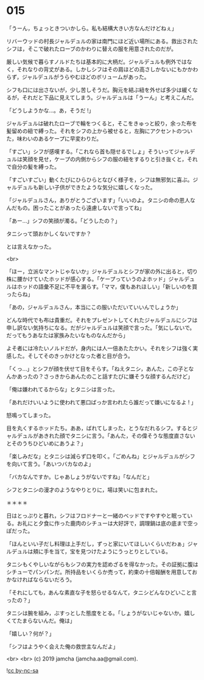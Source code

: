 #+OPTIONS: toc:nil
#+OPTIONS: -:nil
#+OPTIONS: ^:{}
 
* 015

  「うーん，ちょっときついかしら。私も結構大きい方なんだけどねぇ」

  リバーウッドの村長ジャルデュルの家は南門にほど近い場所にある。救出されたシフは，そこで破れたローブのかわりに替えの服を用意されたのだが。

  厳しい気候で暮らすノルドたちは基本的に大柄だ。ジャルデュルも例外ではなく，それなりの背丈がある。しかしシフはその肩ほどの高さしかないにもかかわらず，ジャルデュルがうらやむほどのボリュームがあった。

  シフも口には出さないが，少し苦しそうだ。胸元を結ぶ紐を外せば多少は緩くなるが，それだと下品に見えてしまう。ジャルデュルは「うーん」と考えこんだ。

  「どうしようかな…。あ，そうだ !」

  ジャルデュルは破れたローブで輪をつくると，そこをきゅっと絞り，余った布を髪留めの紐で縛った。それをシフの上から被せると，左胸にアクセントのついた，味わいのあるケープに早変わりだ。

  「すごい」シフが感嘆する。「これなら首も隠せるでしょ」そういってジャルデュルは笑顔を見せ，ケープの内側からシフの服の紐をするりと引き抜くと，それで自分の髪を縛った。

  「すごいすごい」動くたびにひらひらとなびく様子を，シフは無邪気に喜ぶ。ジャルデュルも新しい子供ができたような気分に嬉しくなった。

  「ジャルデュルさん，ありがとうございます」「いいのよ。タニシの命の恩人なんだもの。困ったことがあったら遠慮しないで言ってね」

  「あー…」シフの笑顔が濁る。「どうしたの？」

  タニシって頭おかしくないですか？

  とは言えなかった。

  <br>

  「ほー，立派なマントじゃないか」ジャルデュルとシフが家の外に出ると，切り株に腰かけていたホッドが感心する。「ケープっていうのよホッド」ジャルデュルはホッドの語彙不足に不平を漏らす。「ママ，僕もあれほしい」「新しいのを買ったらね」

  「あの，ジャルデュルさん，本当にこの服いただいていいんでしょうか」

  どんな時代でも布は貴重だ。それをプレゼントしてくれたジャルデュルにシフは申し訳ない気持ちになる。だがジャルデュルは笑顔で言った。「気にしないで。だってもうあなたは家族みたいなものなんだから」

  よそ者には冷たいノルドだが，身内には人一倍あたたかい。それをシフは強く実感した。そしてそのきっかけとなった者と目が合う。

  「くっ…」とシフが顔を伏せて目をそらす。「ねえタニシ，あんた，この子となんかあったの？さっきからあんたのこと話すたびに嫌そうな顔するんだけど」

  「俺は嫌われてるからな」とタニシは言った。

  「あれだけいいように使われて悪口ばっか言われたら誰だって嫌いになるよ ! 」

  怒鳴ってしまった。

  目を丸くするホッドたち。ああ，ばれてしまった，とうなだれるシフ。するとジャルデュルがあきれた顔でタニシに言う。「あんた，その偉そうな態度直さないとそのうちひどいめにあうよ？」

  「楽しみだな」とタニシは減らず口を叩く。「ごめんね」とジャルデュルがシフを向いて言う。「あいつバカなのよ」

  「バカなんですか。じゃあしょうがないですね」「なんだと」

  シフとタニシの漫才のようなやりとりに，場は笑いに包まれた。

  ＊＊＊＊

  日はとっぷりと暮れ，シフはフロドナーと一緒のベッドですやすやと眠っている。お礼にと夕食に作った鹿肉のシチューは大好評で，調理鍋は底の底まで空っぽだった。

  「ほんといい子だし料理は上手だし，ずっと家にいてほしいくらいだわぁ」ジャルデュルは頬に手を当て，宝を見つけたようにうっとりとしている。

  タニシもくやしいながらもシフの実力を認めざるを得なかった。その証拠に腹はシチューでパンパンだ。所持品をいくらか売って，約束の十倍報酬を用意しておかなければならないだろう。

  「それにしても，あんな素直な子を怒らせるなんて，タニシどんなひどいこと言ったの？」

  タニシは腕を組み，ぶすっとした態度をとる。「しょうがないじゃないか。嬉しくてたまらないんだ。俺は」

  「嬉しい？何が？」

  「シフはようやく会えた俺の救世主なんだよ」

  <br>
  <br>
  (c) 2019 jamcha (jamcha.aa@gmail.com).

  ![[https://i.creativecommons.org/l/by-nc-sa/4.0/88x31.png][cc by-nc-sa]]
